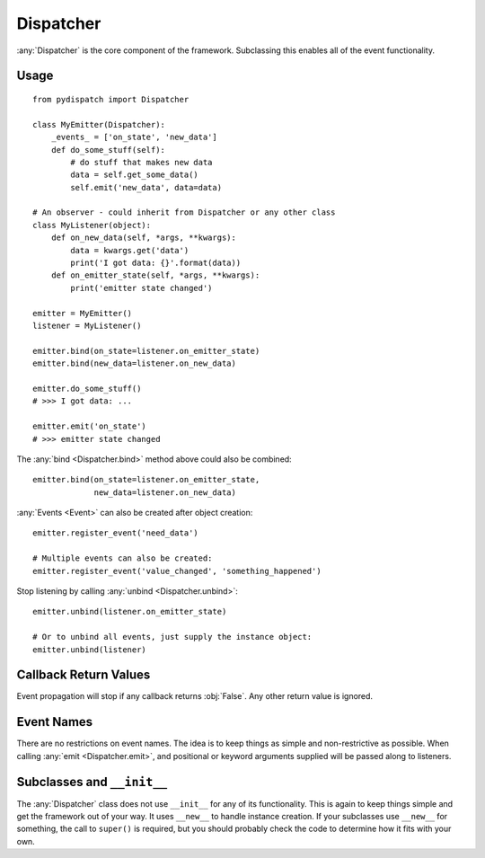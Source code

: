 Dispatcher
==========

:any:`Dispatcher` is the core component of the framework.
Subclassing this enables all of the event functionality.

Usage
-----

::

    from pydispatch import Dispatcher

    class MyEmitter(Dispatcher):
        _events_ = ['on_state', 'new_data']
        def do_some_stuff(self):
            # do stuff that makes new data
            data = self.get_some_data()
            self.emit('new_data', data=data)

    # An observer - could inherit from Dispatcher or any other class
    class MyListener(object):
        def on_new_data(self, *args, **kwargs):
            data = kwargs.get('data')
            print('I got data: {}'.format(data))
        def on_emitter_state(self, *args, **kwargs):
            print('emitter state changed')

    emitter = MyEmitter()
    listener = MyListener()

    emitter.bind(on_state=listener.on_emitter_state)
    emitter.bind(new_data=listener.on_new_data)

    emitter.do_some_stuff()
    # >>> I got data: ...

    emitter.emit('on_state')
    # >>> emitter state changed


The :any:`bind <Dispatcher.bind>` method above could also be combined::

    emitter.bind(on_state=listener.on_emitter_state,
                 new_data=listener.on_new_data)

:any:`Events <Event>` can also be created after object creation::

    emitter.register_event('need_data')

    # Multiple events can also be created:
    emitter.register_event('value_changed', 'something_happened')

Stop listening by calling :any:`unbind <Dispatcher.unbind>`::

    emitter.unbind(listener.on_emitter_state)

    # Or to unbind all events, just supply the instance object:
    emitter.unbind(listener)

Callback Return Values
----------------------

Event propagation will stop if any callback returns :obj:`False`. Any other
return value is ignored.

Event Names
-----------

There are no restrictions on event names. The idea is to keep things as simple
and non-restrictive as possible. When calling :any:`emit <Dispatcher.emit>`, and
positional or keyword arguments supplied will be passed along to listeners.

Subclasses and ``__init__``
---------------------------

The :any:`Dispatcher` class does not use ``__init__`` for any
of its functionality. This is again to keep things simple and get the
framework out of your way.
It uses ``__new__`` to handle instance creation. If your subclasses use
``__new__`` for something, the call to ``super()`` is required,
but you should probably check the code to determine how it fits with your own.
